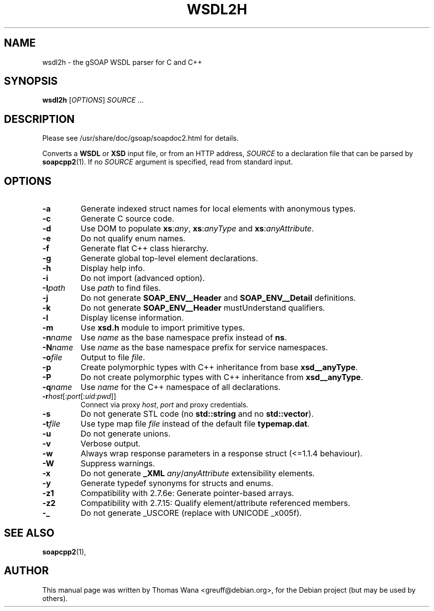 .\"                                      Hey, EMACS: -*- nroff -*-
.\" First parameter, NAME, should be all caps
.\" Second parameter, SECTION, should be 1-8, maybe w/ subsection
.\" other parameters are allowed: see man(7), man(1)
.TH WSDL2H 1 "December 23, 2004"
.\" Please adjust this date whenever revising the manpage.
.\"
.\" Some roff macros, for reference:
.\" .nh        disable hyphenation
.\" .hy        enable hyphenation
.\" .ad l      left justify
.\" .ad b      justify to both left and right margins
.\" .nf        disable filling
.\" .fi        enable filling
.\" .br        insert line break
.\" .sp <n>    insert n+1 empty lines
.\" for manpage-specific macros, see man(7)
.SH NAME
wsdl2h \- the gSOAP WSDL parser for C and C++
.SH SYNOPSIS
\fBwsdl2h\fR [\fIOPTIONS\fR] \fISOURCE\fR ...
.SH DESCRIPTION
Please see /usr/share/doc/gsoap/soapdoc2.html for details.
.PP
Converts a \fBWSDL\fR or \fBXSD\fR input file, or from an HTTP address,
\fISOURCE\fR to a declaration file that can be parsed by
\fBsoapcpp2\fR(1).  If no \fISOURCE\fR argument is specified, read
from standard input.
.SH OPTIONS
.TP
\fB\-a\fR
Generate indexed struct names for local elements with anonymous
types.
.TP
\fB\-c\fR
Generate C source code.
.TP
\fB\-d\fR
Use DOM to populate \fBxs\fR:\fIany\fR, \fBxs\fR:\fIanyType\fR and
\fBxs\fR:\fIanyAttribute\fR.
.TP
\fB\-e\fR
Do not qualify enum names.
.TP
\fB\-f\fR
Generate flat C++ class hierarchy.
.TP
\fB\-g\fR
Generate global top-level element declarations.
.TP
\fB\-h\fR
Display help info.
.TP
\fB\-i\fR
Do not import (advanced option).
.TP
\fB\-I\fIpath\fR
Use \fIpath\fR to find files.
.TP
\fB\-j\fR
Do not generate \fBSOAP_ENV__Header\fR and \fBSOAP_ENV__Detail\fR
definitions.
.TP
\fB\-k\fR
Do not generate \fBSOAP_ENV__Header\fR mustUnderstand qualifiers.
.TP
\fB\-l\fR
Display license information.
.TP
\fB\-m\fR
Use \fBxsd.h\fR module to import primitive types.
.TP
\fB\-n\fIname\fR
Use \fIname\fR as the base namespace prefix instead of \fBns\fR.
.TP
\fB\-N\fIname\fR
Use \fIname\fR as the base namespace prefix for service namespaces.
.TP
\fB\-o\fIfile\fR
Output to file \fIfile\fR.
.TP
\fB\-p\fR
Create polymorphic types with C++ inheritance from base
\fBxsd__anyType\fR.
.TP
\fB\-P\fR
Do not create polymorphic types with C++ inheritance from \fBxsd__anyType\fR.
.TP
\fB\-q\fIname\fR
Use \fIname\fR for the C++ namespace of all declarations.
.TP
\fB\-r\fIhost\fR[:\fIport\fR[:\fIuid\fR:\fIpwd\fR]]
Connect via proxy \fIhost\fR, \fIport\fR and proxy credentials.
.TP
\fB\-s\fR
Do not generate STL code (no \fBstd::string\fR and no
\fBstd::vector\fR).
.TP
\fB\-t\fIfile\fR
Use type map file \fIfile\fR instead of the default file
\fBtypemap.dat\fR.
.TP
\fB\-u\fR
Do not generate unions.
.TP
\fB\-v\fR
Verbose output.
.TP
\fB\-w\fR
Always wrap response parameters in a response struct (<=1.1.4
behaviour).
.TP
\fB\-W\fR
Suppress warnings.
.TP
\fB\-x\fR
Do not generate \fB_XML\fR \fIany\fR/\fIanyAttribute\fR extensibility
elements.
.TP
\fB\-y\fR
Generate typedef synonyms for structs and enums.
.TP
\fB\-z1\fR
Compatibility with 2.7.6e: Generate pointer-based arrays.
.TP
\fB\-z2\fR
Compatibility with 2.7.15: Qualify element/attribute referenced members.
.TP
\fB\-_\fR
Do not generate _USCORE (replace with UNICODE _x005f).
.SH SEE ALSO
.BR soapcpp2 (1),
.SH AUTHOR
This manual page was written by Thomas Wana <greuff@debian.org>,
for the Debian project (but may be used by others).
